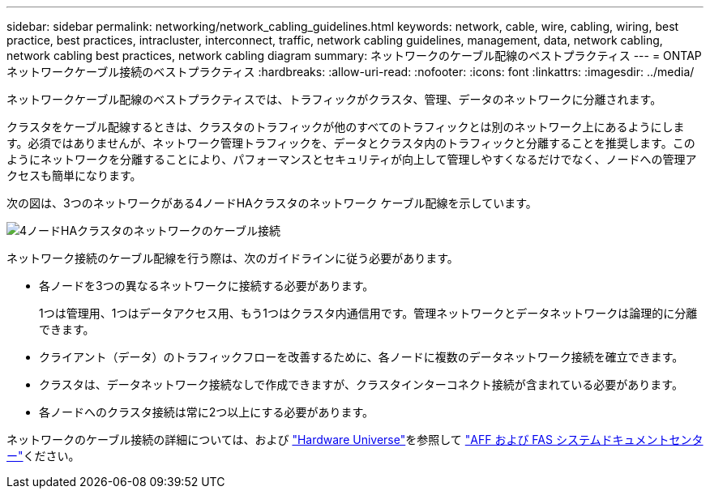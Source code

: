 ---
sidebar: sidebar 
permalink: networking/network_cabling_guidelines.html 
keywords: network, cable, wire, cabling, wiring, best practice, best practices, intracluster, interconnect, traffic, network cabling guidelines, management, data, network cabling, network cabling best practices, network cabling diagram 
summary: ネットワークのケーブル配線のベストプラクティス 
---
= ONTAPネットワークケーブル接続のベストプラクティス
:hardbreaks:
:allow-uri-read: 
:nofooter: 
:icons: font
:linkattrs: 
:imagesdir: ../media/


[role="lead"]
ネットワークケーブル配線のベストプラクティスでは、トラフィックがクラスタ、管理、データのネットワークに分離されます。

クラスタをケーブル配線するときは、クラスタのトラフィックが他のすべてのトラフィックとは別のネットワーク上にあるようにします。必須ではありませんが、ネットワーク管理トラフィックを、データとクラスタ内のトラフィックと分離することを推奨します。このようにネットワークを分離することにより、パフォーマンスとセキュリティが向上して管理しやすくなるだけでなく、ノードへの管理アクセスも簡単になります。

次の図は、3つのネットワークがある4ノードHAクラスタのネットワーク ケーブル配線を示しています。

image:Network_Cabling_Guidelines.png["4ノードHAクラスタのネットワークのケーブル接続"]

ネットワーク接続のケーブル配線を行う際は、次のガイドラインに従う必要があります。

* 各ノードを3つの異なるネットワークに接続する必要があります。
+
1つは管理用、1つはデータアクセス用、もう1つはクラスタ内通信用です。管理ネットワークとデータネットワークは論理的に分離できます。

* クライアント（データ）のトラフィックフローを改善するために、各ノードに複数のデータネットワーク接続を確立できます。
* クラスタは、データネットワーク接続なしで作成できますが、クラスタインターコネクト接続が含まれている必要があります。
* 各ノードへのクラスタ接続は常に2つ以上にする必要があります。


ネットワークのケーブル接続の詳細については、および https://hwu.netapp.com/Home/Index["Hardware Universe"^]を参照して https://docs.netapp.com/us-en/ontap-systems/index.html["AFF および FAS システムドキュメントセンター"^]ください。
